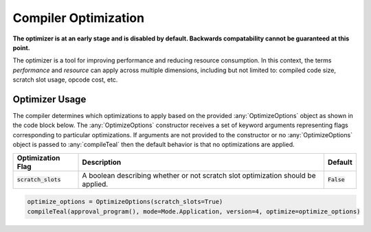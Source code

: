 .. _compiler_optimization:

Compiler Optimization
========================
**The optimizer is at an early stage and is disabled by default. Backwards compatability cannot be
guaranteed at this point.**

The optimizer is a tool for improving performance and reducing resource consumption. In this context,
the terms *performance* and *resource* can apply across multiple dimensions, including but not limited
to: compiled code size, scratch slot usage, opcode cost, etc. 

Optimizer Usage
~~~~~~~~~~~~~~~~~~~~~~~~~~~~~~~~~~~~~~~~~~~~~~~~~~~~~~~~~~~~~~~~~~

The compiler determines which optimizations to apply based on the provided :any:`OptimizeOptions` object as
shown in the code block below. The :any:`OptimizeOptions` constructor receives a set of keyword arguments 
representing flags corresponding to particular optimizations. If arguments are not provided to the
constructor or no :any:`OptimizeOptions` object is passed to :any:`compileTeal` then the default behavior is
that no optimizations are applied.

============================== ================================================================================ ===========================
Optimization Flag              Description                                                                      Default
============================== ================================================================================ ===========================
:code:`scratch_slots`          A boolean describing whether or not scratch slot optimization should be applied. :code:`False`
============================== ================================================================================ ===========================

.. code-block:: python

    optimize_options = OptimizeOptions(scratch_slots=True)
    compileTeal(approval_program(), mode=Mode.Application, version=4, optimize=optimize_options)
